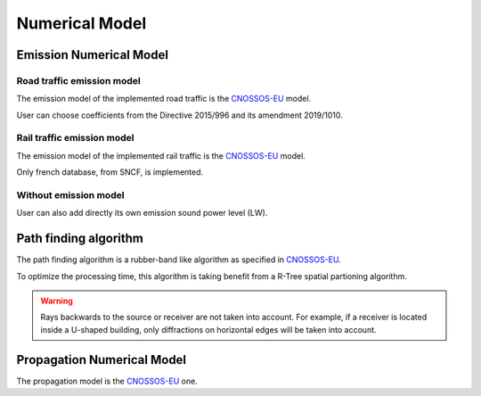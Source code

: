 Numerical Model
^^^^^^^^^^^^^^^^^^^^^^^^^^^^^^^^^^^^

Emission Numerical Model
~~~~~~~~~~~~~~~~~~~~~~~~~~~~~~~~~~~~~~~~~
Road traffic emission model
----------------------------
The emission model of the implemented road traffic is the `CNOSSOS-EU`_ model.

User can choose coefficients from the Directive 2015/996 and its amendment 2019/1010.

Rail traffic emission model
----------------------------
The emission model of the implemented rail traffic is the `CNOSSOS-EU`_ model.

Only french database, from SNCF, is implemented.


Without emission model
----------------------------
User can also add directly its own emission sound power level (LW).


Path finding algorithm
~~~~~~~~~~~~~~~~~~~~~~~~~~~~~~~~~~~~~~~~~
The path finding algorithm is a rubber-band like algorithm as specified in `CNOSSOS-EU`_.

To optimize the processing time, this algorithm is taking benefit from a R-Tree spatial partioning algorithm.

.. warning::
    Rays backwards to the source or receiver are not taken into account. For example, if a receiver is located inside a U-shaped building, only diffractions on horizontal edges will be taken into account.

.. figure:: images/Numerical_Model/ray_tracing.png
    :align: center
    :width: 75%

Propagation Numerical Model
~~~~~~~~~~~~~~~~~~~~~~~~~~~~~~~~~~~~~~~~~
The propagation model is the `CNOSSOS-EU`_ one.



.. _CNOSSOS-EU: https://circabc.europa.eu/sd/a/9566c5b9-8607-4118-8427-906dab7632e2/Directive_2015_996_EN.pdfde

